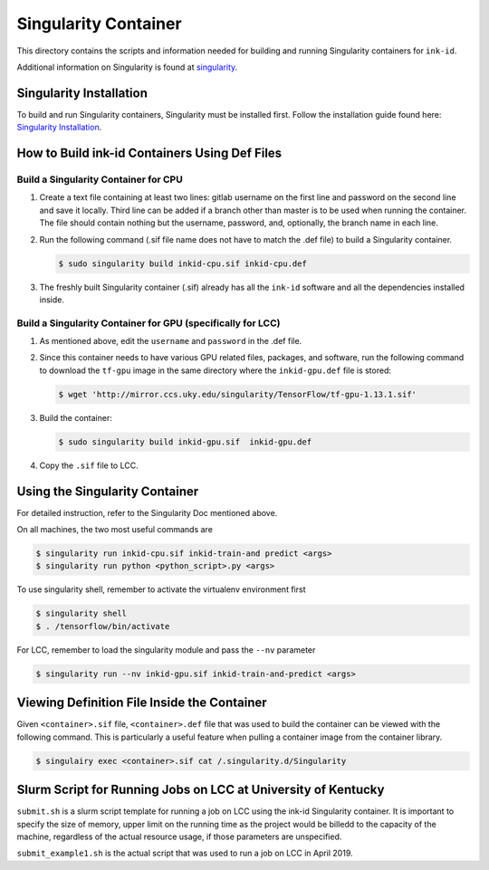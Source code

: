 =====================
Singularity Container
=====================
This directory contains the scripts and information needed for building and
running Singularity containers for ``ink-id``.

Additional information on Singularity is found at `singularity 
<https://www.sylabs.io/guides/2.5/user-guide/#>`_.

Singularity Installation
========================
To build and run Singularity containers, Singularity must be installed first.
Follow the installation guide found here: 
`Singularity Installation <https://www.sylabs.io/guides/2.5/user-guide/quick_start.html#quick-installation-steps>`_.

How to Build ink-id Containers Using Def Files
==============================================

Build a Singularity Container for CPU
-------------------------------------
1. Create a text file containing at least two lines: gitlab username on the first
   line and password on the second line and save it locally. Third line can be
   added if a branch other than master is to be used when running the container.
   The file should contain nothing but the username, password, and, optionally,
   the branch name in each line. 

2. Run the following command (.sif file name does not have to match the .def
   file) to build a Singularity container. 

   .. code-block:: bash
   
      $ sudo singularity build inkid-cpu.sif inkid-cpu.def


3. The freshly built Singularity container (.sif) already has all the ``ink-id``
   software and all the dependencies installed inside. 

Build a Singularity Container for GPU (specifically for LCC)
------------------------------------------------------------
1. As mentioned above, edit the ``username`` and ``password`` in the .def file.
2. Since this container needs to have various GPU related files, packages, and 
   software, run the following command to download the ``tf-gpu`` image in the 
   same directory where the ``inkid-gpu.def`` file is stored:

   .. code-block:: bash
   
       $ wget 'http://mirror.ccs.uky.edu/singularity/TensorFlow/tf-gpu-1.13.1.sif'
   

3. Build the container:
 
   .. code-block:: bash
   
       $ sudo singularity build inkid-gpu.sif  inkid-gpu.def
   
4. Copy the ``.sif`` file to LCC.

Using the Singularity Container
===============================
For detailed instruction, refer to the Singularity Doc mentioned above.

On all machines, the two most useful commands are

.. code-block:: bash
   
   $ singularity run inkid-cpu.sif inkid-train-and predict <args>
   $ singularity run python <python_script>.py <args>

To use singularity shell, remember to activate the virtualenv environment first

.. code-block:: bash

   $ singularity shell
   $ . /tensorflow/bin/activate
   
For LCC, remember to load the singularity module and pass the ``--nv`` parameter

.. code-block:: bash

   $ singularity run --nv inkid-gpu.sif inkid-train-and-predict <args>

Viewing Definition File Inside the Container
============================================
Given ``<container>.sif`` file, ``<container>.def`` file that was used to build
the container can be viewed with the following command.  This is particularly a 
useful feature when pulling a container image from the container library.

.. code-block:: bash

   $ singulairy exec <container>.sif cat /.singularity.d/Singularity

   
Slurm Script for Running Jobs on LCC at University of Kentucky
==============================================================
``submit.sh`` is a slurm script template for running a job on LCC using the ink-id 
Singularity container.  It is important to specify the size of memory, upper limit
on the running time as the project would be billedd to the capacity of the machine,
regardless of the actual resource usage, if those parameters are unspecified.

``submit_example1.sh`` is the actual script that was used to run a job on LCC in 
April 2019.

